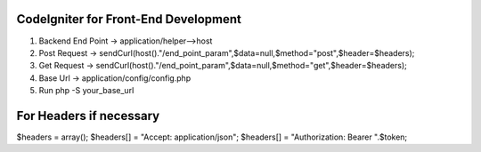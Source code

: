 ###################
CodeIgniter for Front-End Development
###################

1. Backend End Point -> application/helper-->host
2. Post Request -> sendCurl(host()."/end_point_param",$data=null,$method="post",$header=$headers);
3. Get Request -> sendCurl(host()."/end_point_param",$data=null,$method="get",$header=$headers);
4. Base Url -> application/config/config.php
5. Run php -S your_base_url

##################
For Headers if necessary
##################

$headers = array();
$headers[] = "Accept: application/json";
$headers[] = "Authorization: Bearer ".$token;
